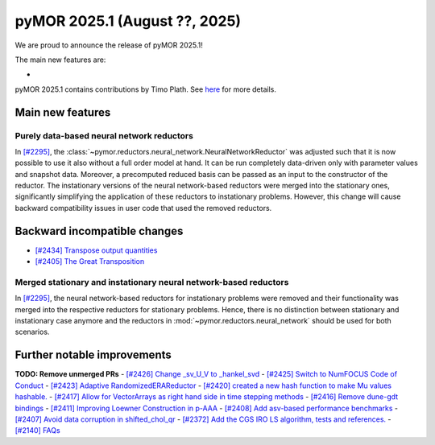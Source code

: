 pyMOR 2025.1 (August ??, 2025)
--------------------------------

We are proud to announce the release of pyMOR 2025.1!

The main new features are:

*

pyMOR 2025.1 contains contributions by Timo Plath.
See `here <https://github.com/pymor/pymor/blob/main/AUTHORS.md>`__ for more details.


Main new features
^^^^^^^^^^^^^^^^^

Purely data-based neural network reductors
~~~~~~~~~~~~~~~~~~~~~~~~~~~~~~~~~~~~~~~~~~
In `[#2295] <https://github.com/pymor/pymor/pull/2295>`_,
the :class:`~pymor.reductors.neural_network.NeuralNetworkReductor` was adjusted such that
it is now possible to use it also without a full order model at hand. It can be run
completely data-driven only with parameter values and snapshot data. Moreover, a precomputed
reduced basis can be passed as an input to the constructor of the reductor.
The instationary versions of the neural network-based reductors were merged into the
stationary ones, significantly simplifying the application of these reductors to
instationary problems. However, this change will cause backward compatibility issues in
user code that used the removed reductors.



Backward incompatible changes
^^^^^^^^^^^^^^^^^^^^^^^^^^^^^
- `[#2434] Transpose output quantities <https://github.com/pymor/pymor/pull/2434>`_
- `[#2405] The Great Transposition <https://github.com/pymor/pymor/pull/2405>`_

Merged stationary and instationary neural network-based reductors
~~~~~~~~~~~~~~~~~~~~~~~~~~~~~~~~~~~~~~~~~~~~~~~~~~~~~~~~~~~~~~~~~
In `[#2295] <https://github.com/pymor/pymor/pull/2295>`_, the neural network-based reductors
for instationary problems were removed and their functionality was merged into the respective
reductors for stationary problems. Hence, there is no distinction between stationary and
instationary case anymore and the reductors in :mod:`~pymor.reductors.neural_network` should
be used for both scenarios.

Further notable improvements
^^^^^^^^^^^^^^^^^^^^^^^^^^^^
**TODO: Remove unmerged PRs**
- `[#2426] Change _sv_U_V to _hankel_svd <https://github.com/pymor/pymor/pull/2426>`_
- `[#2425] Switch to NumFOCUS Code of Conduct <https://github.com/pymor/pymor/pull/2425>`_
- `[#2423] Adaptive RandomizedERAReductor <https://github.com/pymor/pymor/pull/2423>`_
- `[#2420] created a new hash function to make Mu values hashable. <https://github.com/pymor/pymor/pull/2420>`_
- `[#2417] Allow for VectorArrays as right hand side in time stepping methods <https://github.com/pymor/pymor/pull/2417>`_
- `[#2416] Remove dune-gdt bindings <https://github.com/pymor/pymor/pull/2416>`_
- `[#2411] Improving Loewner Construction in p-AAA <https://github.com/pymor/pymor/pull/2411>`_
- `[#2408] Add asv-based performance benchmarks <https://github.com/pymor/pymor/pull/2408>`_
- `[#2407] Avoid data corruption in shifted_chol_qr <https://github.com/pymor/pymor/pull/2407>`_
- `[#2372] Add the CGS IRO LS algorithm, tests and references. <https://github.com/pymor/pymor/pull/2372>`_
- `[#2140] FAQs <https://github.com/pymor/pymor/pull/2140>`_
